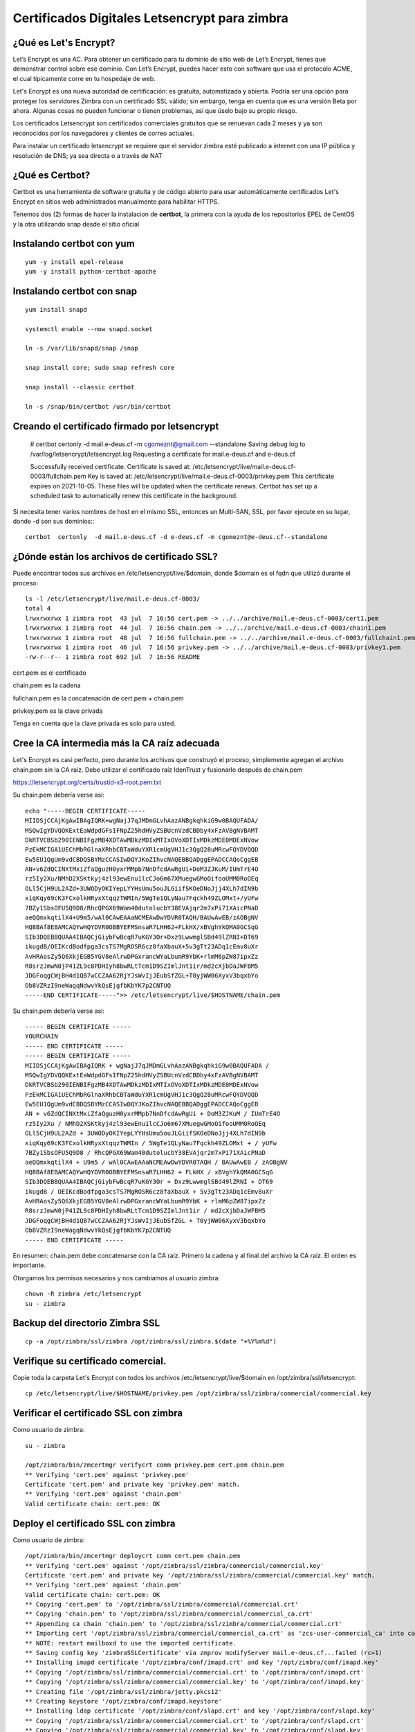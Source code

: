 Certificados Digitales Letsencrypt para zimbra
================================================

¿Qué es Let's Encrypt?
++++++++++++++++++++++++

Let’s Encrypt es una AC. Para obtener un certificado para tu dominio de sitio web de Let’s Encrypt, tienes que demonstrar control sobre ese dominio. Con Let’s Encrypt, puedes hacer esto con software que usa el protocolo ACME, el cual típicamente corre en tu hospedaje de web.

Let's Encrypt es una nueva autoridad de certificación: es gratuita, automatizada y abierta. Podría ser una opción para proteger los servidores Zimbra con un certificado SSL válido; sin embargo, tenga en cuenta que es una versión Beta por ahora. Algunas cosas no pueden funcionar o tienen problemas, así que úselo bajo su propio riesgo.

Los certificados Letsencrypt son certificados comerciales gratuitos que se renuevan cada 2 meses y ya son reconocidos por los navegadores y clientes de correo actuales.

Para instalar un certificado letsencrypt se requiere que el servidor zimbra esté publicado a internet con una IP pública y resolución de DNS; ya sea directa o a través de NAT

¿Qué es Certbot?
+++++++++++++++

Certbot es una herramienta de software gratuita y de código abierto para usar automáticamente certificados Let's Encrypt en sitios web administrados manualmente para habilitar HTTPS.

Tenemos dos (2) formas de hacer la instalacion de **certbot**, la primera con la ayuda de los repositorios EPEL de CentOS y la otra utilizando snap desde el sitio oficial 

Instalando **certbot** con yum
++++++++++++++++++++++++++++++
::

	yum -y install epel-release
	yum -y install python-certbot-apache


Instalando **certbot** con snap
++++++++++++++++++++++++++++++
::

	yum install snapd

	systemctl enable --now snapd.socket

	ln -s /var/lib/snapd/snap /snap

	snap install core; sudo snap refresh core

	snap install --classic certbot

	ln -s /snap/bin/certbot /usr/bin/certbot


Creando el certificado firmado por letsencrypt
++++++++++++++++++++++++++++++++++++++++++++++

	# certbot certonly -d mail.e-deus.cf -m cgomeznt@gmail.com --standalone
	Saving debug log to /var/log/letsencrypt/letsencrypt.log
	Requesting a certificate for mail.e-deus.cf and e-deus.cf

	Successfully received certificate.
	Certificate is saved at: /etc/letsencrypt/live/mail.e-deus.cf-0003/fullchain.pem
	Key is saved at:         /etc/letsencrypt/live/mail.e-deus.cf-0003/privkey.pem
	This certificate expires on 2021-10-05.
	These files will be updated when the certificate renews.
	Certbot has set up a scheduled task to automatically renew this certificate in the background.

Si necesita tener varios nombres de host en el mismo SSL, entonces un Multi-SAN, SSL, por favor ejecute en su lugar, donde -d son sus dominios:::

	certbot  certonly  -d mail.e-deus.cf -d e-deus.cf -m cgomeznt@e-deus.cf--standalone

¿Dónde están los archivos de certificado SSL?
++++++++++++++++++++++++++++++

Puede encontrar todos sus archivos en /etc/letsencrypt/live/$domain, donde $domain es el fqdn que utilizó durante el proceso::

	ls -l /etc/letsencrypt/live/mail.e-deus.cf-0003/
	total 4
	lrwxrwxrwx 1 zimbra root  43 jul  7 16:56 cert.pem -> ../../archive/mail.e-deus.cf-0003/cert1.pem
	lrwxrwxrwx 1 zimbra root  44 jul  7 16:56 chain.pem -> ../../archive/mail.e-deus.cf-0003/chain1.pem
	lrwxrwxrwx 1 zimbra root  48 jul  7 16:56 fullchain.pem -> ../../archive/mail.e-deus.cf-0003/fullchain1.pem
	lrwxrwxrwx 1 zimbra root  46 jul  7 16:56 privkey.pem -> ../../archive/mail.e-deus.cf-0003/privkey1.pem
	-rw-r--r-- 1 zimbra root 692 jul  7 16:56 README

cert.pem es el certificado

chain.pem es la cadena

fullchain.pem es la concatenación de cert.pem + chain.pem

privkey.pem es la clave privada

Tenga en cuenta que la clave privada es solo para usted.

Cree la CA intermedia más la CA raíz adecuada
++++++++++++++++++++++++++++++++++++++++

Let's Encrypt es casi perfecto, pero durante los archivos que construyó el proceso, simplemente agregan el archivo chain.pem sin la CA raíz. Debe utilizar el certificado raíz IdenTrust y fusionarlo después de chain.pem

https://letsencrypt.org/certs/trustid-x3-root.pem.txt

Su chain.pem debería verse así::

	echo "-----BEGIN CERTIFICATE-----
	MIIDSjCCAjKgAwIBAgIQRK+wgNajJ7qJMDmGLvhAazANBgkqhkiG9w0BAQUFADA/
	MSQwIgYDVQQKExtEaWdpdGFsIFNpZ25hdHVyZSBUcnVzdCBDby4xFzAVBgNVBAMT
	DkRTVCBSb290IENBIFgzMB4XDTAwMDkzMDIxMTIxOVoXDTIxMDkzMDE0MDExNVow
	PzEkMCIGA1UEChMbRGlnaXRhbCBTaWduYXR1cmUgVHJ1c3QgQ28uMRcwFQYDVQQD
	Ew5EU1QgUm9vdCBDQSBYMzCCASIwDQYJKoZIhvcNAQEBBQADggEPADCCAQoCggEB
	AN+v6ZdQCINXtMxiZfaQguzH0yxrMMpb7NnDfcdAwRgUi+DoM3ZJKuM/IUmTrE4O
	rz5Iy2Xu/NMhD2XSKtkyj4zl93ewEnu1lcCJo6m67XMuegwGMoOifooUMM0RoOEq
	OLl5CjH9UL2AZd+3UWODyOKIYepLYYHsUmu5ouJLGiifSKOeDNoJjj4XLh7dIN9b
	xiqKqy69cK3FCxolkHRyxXtqqzTWMIn/5WgTe1QLyNau7Fqckh49ZLOMxt+/yUFw
	7BZy1SbsOFU5Q9D8/RhcQPGX69Wam40dutolucbY38EVAjqr2m7xPi71XAicPNaD
	aeQQmxkqtilX4+U9m5/wAl0CAwEAAaNCMEAwDwYDVR0TAQH/BAUwAwEB/zAOBgNV
	HQ8BAf8EBAMCAQYwHQYDVR0OBBYEFMSnsaR7LHH62+FLkHX/xBVghYkQMA0GCSqG
	SIb3DQEBBQUAA4IBAQCjGiybFwBcqR7uKGY3Or+Dxz9LwwmglSBd49lZRNI+DT69
	ikugdB/OEIKcdBodfpga3csTS7MgROSR6cz8faXbauX+5v3gTt23ADq1cEmv8uXr
	AvHRAosZy5Q6XkjEGB5YGV8eAlrwDPGxrancWYaLbumR9YbK+rlmM6pZW87ipxZz
	R8srzJmwN0jP41ZL9c8PDHIyh8bwRLtTcm1D9SZImlJnt1ir/md2cXjbDaJWFBM5
	JDGFoqgCWjBH4d1QB7wCCZAA62RjYJsWvIjJEubSfZGL+T0yjWW06XyxV3bqxbYo
	Ob8VZRzI9neWagqNdwvYkQsEjgfbKbYK7p2CNTUQ
	-----END CERTIFICATE-----">> /etc/letsencrypt/live/$HOSTNAME/chain.pem

Su chain.pem debería verse así::

	----- BEGIN CERTIFICATE ----- 
	YOURCHAIN 
	----- END CERTIFICATE ----- 
	----- BEGIN CERTIFICATE ----- 
	MIIDSjCCAjKgAwIBAgIQRK + wgNajJ7qJMDmGLvhAazANBgkqhkiG9w0BAQUFADA / 
	MSQwIgYDVQQKExtEaWdpdGFsIFNpZ25hdHVyZSBUcnVzdCBDby4xFzAVBgNVBAMT 
	DkRTVCBSb290IENBIFgzMB4XDTAwMDkzMDIxMTIxOVoXDTIxMDkzMDE0MDExNVow 
	PzEkMCIGA1UEChMbRGlnaXRhbCBTaWduYXR1cmUgVHJ1c3QgQ28uMRcwFQYDVQQD 
	Ew5EU1QgUm9vdCBDQSBYMzCCASIwDQYJKoZIhvcNAQEBBQADggEPADCCAQoCggEB 
	AN + v6ZdQCINXtMxiZfaQguzH0yxrMMpb7NnDfcdAwRgUi + DoM3ZJKuM / IUmTrE4O 
	rz5Iy2Xu / NMhD2XSKtkyj4zl93ewEnu1lcCJo6m67XMuegwGMoOifooUMM0RoOEq 
	OLl5CjH9UL2AZd + 3UWODyOKIYepLYYHsUmu5ouJLGiifSKOeDNoJjj4XLh7dIN9b 
	xiqKqy69cK3FCxolkHRyxXtqqzTWMIn / 5WgTe1QLyNau7Fqckh49ZLOMxt + / yUFw
	7BZy1SbsOFU5Q9D8 / RhcQPGX69Wam40dutolucbY38EVAjqr2m7xPi71XAicPNaD 
	aeQQmxkqtilX4 + U9m5 / wAl0CAwEAAaNCMEAwDwYDVR0TAQH / BAUwAwEB / zAOBgNV 
	HQ8BAf8EBAMCAQYwHQYDVR0OBBYEFMSnsaR7LHH62 + FLkHX / xBVghYkQMA0GCSqG 
	SIb3DQEBBQUAA4IBAQCjGiybFwBcqR7uKGY3Or + Dxz9LwwmglSBd49lZRNI + DT69 
	ikugdB / OEIKcdBodfpga3csTS7MgROSR6cz8faXbauX + 5v3gTt23ADq1cEmv8uXr 
	AvHRAosZy5Q6XkjEGB5YGV8eAlrwDPGxrancWYaLbumR9YbK + rlmM6pZW87ipxZz 
	R8srzJmwN0jP41ZL9c8PDHIyh8bwRLtTcm1D9SZImlJnt1ir / md2cXjbDaJWFBM5 
	JDGFoqgCWjBH4d1QB7wCCZAA62RjYJsWvIjJEubSfZGL + T0yjWW06XyxV3bqxbYo 
	Ob8VZRzI9neWagqNdwvYkQsEjgfbKbYK7p2CNTUQ 
	----- END CERTIFICATE -----

En resumen: chain.pem debe concatenarse con la CA raíz. Primero la cadena y al final del archivo la CA raíz. El orden es importante.

Otorgamos los permisos necesarios y nos cambiamos al usuario zimbra::

	chown -R zimbra /etc/letsencrypt
	su - zimbra

Backup del directorio Zimbra SSL
+++++++++++++++++++++++++++
::

	cp -a /opt/zimbra/ssl/zimbra /opt/zimbra/ssl/zimbra.$(date "+%Y%m%d")

Verifique su certificado comercial.
++++++++++++++++++++++++++++++++

Copie toda la carpeta Let's Encrypt con todos los archivos /etc/letsencrypt/live/$domain en /opt/zimbra/ssl/letsencrypt::

	cp /etc/letsencrypt/live/$HOSTNAME/privkey.pem /opt/zimbra/ssl/zimbra/commercial/commercial.key

Verificar el certificado SSL con zimbra
+++++++++++++++++++++++++++++++++++

Como usuario de zimbra::

	su - zimbra

	/opt/zimbra/bin/zmcertmgr verifycrt comm privkey.pem cert.pem chain.pem
	** Verifying 'cert.pem' against 'privkey.pem'
	Certificate 'cert.pem' and private key 'privkey.pem' match.
	** Verifying 'cert.pem' against 'chain.pem'
	Valid certificate chain: cert.pem: OK


Deploy el certificado SSL con zimbra
+++++++++++++++++++++++++++++++++++

Como usuario de zimbra::

	/opt/zimbra/bin/zmcertmgr deploycrt comm cert.pem chain.pem
	** Verifying 'cert.pem' against '/opt/zimbra/ssl/zimbra/commercial/commercial.key'
	Certificate 'cert.pem' and private key '/opt/zimbra/ssl/zimbra/commercial/commercial.key' match.
	** Verifying 'cert.pem' against 'chain.pem'
	Valid certificate chain: cert.pem: OK
	** Copying 'cert.pem' to '/opt/zimbra/ssl/zimbra/commercial/commercial.crt'
	** Copying 'chain.pem' to '/opt/zimbra/ssl/zimbra/commercial/commercial_ca.crt'
	** Appending ca chain 'chain.pem' to '/opt/zimbra/ssl/zimbra/commercial/commercial.crt'
	** Importing cert '/opt/zimbra/ssl/zimbra/commercial/commercial_ca.crt' as 'zcs-user-commercial_ca' into cacerts '/opt/zimbra/common/lib/jvm/java/lib/security/cacerts'
	** NOTE: restart mailboxd to use the imported certificate.
	** Saving config key 'zimbraSSLCertificate' via zmprov modifyServer mail.e-deus.cf...failed (rc=1)
	** Installing imapd certificate '/opt/zimbra/conf/imapd.crt' and key '/opt/zimbra/conf/imapd.key'
	** Copying '/opt/zimbra/ssl/zimbra/commercial/commercial.crt' to '/opt/zimbra/conf/imapd.crt'
	** Copying '/opt/zimbra/ssl/zimbra/commercial/commercial.key' to '/opt/zimbra/conf/imapd.key'
	** Creating file '/opt/zimbra/ssl/zimbra/jetty.pkcs12'
	** Creating keystore '/opt/zimbra/conf/imapd.keystore'
	** Installing ldap certificate '/opt/zimbra/conf/slapd.crt' and key '/opt/zimbra/conf/slapd.key'
	** Copying '/opt/zimbra/ssl/zimbra/commercial/commercial.crt' to '/opt/zimbra/conf/slapd.crt'
	** Copying '/opt/zimbra/ssl/zimbra/commercial/commercial.key' to '/opt/zimbra/conf/slapd.key'
	** Creating file '/opt/zimbra/ssl/zimbra/jetty.pkcs12'
	** Creating keystore '/opt/zimbra/mailboxd/etc/keystore'
	** Installing mta certificate '/opt/zimbra/conf/smtpd.crt' and key '/opt/zimbra/conf/smtpd.key'
	** Copying '/opt/zimbra/ssl/zimbra/commercial/commercial.crt' to '/opt/zimbra/conf/smtpd.crt'
	** Copying '/opt/zimbra/ssl/zimbra/commercial/commercial.key' to '/opt/zimbra/conf/smtpd.key'
	** Installing proxy certificate '/opt/zimbra/conf/nginx.crt' and key '/opt/zimbra/conf/nginx.key'
	** Copying '/opt/zimbra/ssl/zimbra/commercial/commercial.crt' to '/opt/zimbra/conf/nginx.crt'
	** Copying '/opt/zimbra/ssl/zimbra/commercial/commercial.key' to '/opt/zimbra/conf/nginx.key'
	** NOTE: restart services to use the new certificates.
	** Cleaning up 9 files from '/opt/zimbra/conf/ca'
	** Removing /opt/zimbra/conf/ca/ca.key
	** Removing /opt/zimbra/conf/ca/ca.pem
	** Removing /opt/zimbra/conf/ca/77927c8c.0
	** Removing /opt/zimbra/conf/ca/commercial_ca_1.crt
	** Removing /opt/zimbra/conf/ca/8d33f237.0
	** Removing /opt/zimbra/conf/ca/commercial_ca_2.crt
	** Removing /opt/zimbra/conf/ca/4042bcee.0
	** Removing /opt/zimbra/conf/ca/commercial_ca_3.crt
	** Removing /opt/zimbra/conf/ca/2e5ac55d.0
	** Copying CA to /opt/zimbra/conf/ca
	** Copying '/opt/zimbra/ssl/zimbra/ca/ca.key' to '/opt/zimbra/conf/ca/ca.key'
	** Copying '/opt/zimbra/ssl/zimbra/ca/ca.pem' to '/opt/zimbra/conf/ca/ca.pem'
	** Creating CA hash symlink '77927c8c.0' -> 'ca.pem'
	** Creating /opt/zimbra/conf/ca/commercial_ca_1.crt
	** Creating CA hash symlink '8d33f237.0' -> 'commercial_ca_1.crt'
	** Creating /opt/zimbra/conf/ca/commercial_ca_2.crt
	** Creating CA hash symlink '4042bcee.0' -> 'commercial_ca_2.crt'
	** Creating /opt/zimbra/conf/ca/commercial_ca_3.crt
	** Creating CA hash symlink '2e5ac55d.0' -> 'commercial_ca_3.crt'
	[zimbra@mail mail.e-deus.cf-0003]$ zmcontrol restart

Reiniciamos Zimbra
+++++++++++++++++++
::

	zmcontrol restart


Test el nuevo SSL Certificado
++++++++++++++++++++++


Test el nuevo SSL Certificado con OpenSSL
++++++++++++++++++++++

Verifying SSL certificate is not expired
+++++++++++++++++++++++++++++++++










